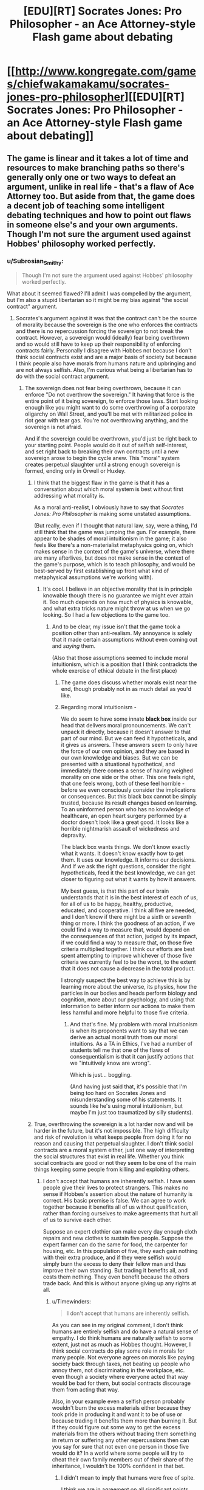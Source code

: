 #+TITLE: [EDU][RT] Socrates Jones: Pro Philosopher - an Ace Attorney-style Flash game about debating

* [[http://www.kongregate.com/games/chiefwakamakamu/socrates-jones-pro-philosopher][[EDU][RT] Socrates Jones: Pro Philosopher - an Ace Attorney-style Flash game about debating]]
:PROPERTIES:
:Author: Timewinders
:Score: 40
:DateUnix: 1433521412.0
:DateShort: 2015-Jun-05
:END:

** The game is linear and it takes a lot of time and resources to make branching paths so there's generally only one or two ways to defeat an argument, unlike in real life - that's a flaw of Ace Attorney too. But aside from that, the game does a decent job of teaching some intelligent debating techniques and how to point out flaws in someone else's and your own arguments. Though I'm not sure the argument used against Hobbes' philosophy worked perfectly.
:PROPERTIES:
:Author: Timewinders
:Score: 8
:DateUnix: 1433521594.0
:DateShort: 2015-Jun-05
:END:

*** u/Subrosian_Smithy:
#+begin_quote
  Though I'm not sure the argument used against Hobbes' philosophy worked perfectly.
#+end_quote

What about it seemed flawed? I'll admit I was compelled by the argument, but I'm also a stupid libertarian so it might be my bias against "the social contract" argument.
:PROPERTIES:
:Author: Subrosian_Smithy
:Score: 1
:DateUnix: 1433556454.0
:DateShort: 2015-Jun-06
:END:

**** Socrates's argument against it was that the contract can't be the source of morality because the sovereign is the one who enforces the contracts and there is no repercussion forcing the sovereign to not break the contract. However, a sovereign would (ideally) fear being overthrown and so would still have to keep up their responsibility of enforcing contracts fairly. Personally I disagree with Hobbes not because I don't think social contracts exist and are a major basis of society but because I think people also have morals from humans nature and upbringing and are not always selfish. Also, I'm curious what being a libertarian has to do with the social contract argument.
:PROPERTIES:
:Author: Timewinders
:Score: 5
:DateUnix: 1433558118.0
:DateShort: 2015-Jun-06
:END:

***** The sovereign does not fear being overthrown, because it can enforce "Do not overthrow the sovereign." It having that force is the entire point of it being sovereign, to enforce those laws. Start looking enough like you might want to do some overthrowing of a corporate oligarchy on Wall Street, and you'll be met with militarized police in riot gear with tear gas. You're not overthrowing anything, and the sovereign is not afraid.

And if the sovereign could be overthrown, you'd just be right back to your starting point. People would do it out of selfish self-interest, and set right back to breaking their own contracts until a new sovereign arose to begin the cycle anew. This "moral" system creates perpetual slaughter until a strong enough sovereign is formed, ending only in Orwell or Huxley.
:PROPERTIES:
:Score: 2
:DateUnix: 1433587923.0
:DateShort: 2015-Jun-06
:END:

****** I think that the biggest flaw in the game is that it has a conversation about which moral system is best without first addressing what morality is.

As a moral anti-realist, I obviously have to say that /Socrates Jones: Pro Philosopher/ is making some unstated assumptions.

(But really, even if I thought that natural law, say, were a thing, I'd still think that the game was jumping the gun. For example, there appear to be shades of moral intuitionism in the game; it also feels like there's a non-materialist metaphysics going on, which makes sense in the context of the game's universe, where there are many afterlives, but does not make sense in the context of the game's purpose, which is to teach philosophy, and would be best-served by first establishing up front what kind of metaphysical assumptions we're working with).
:PROPERTIES:
:Author: callmebrotherg
:Score: 3
:DateUnix: 1433614767.0
:DateShort: 2015-Jun-06
:END:

******* It's cool. I believe in an objective morality that is in principle knowable though there is no guarantee we might ever attain it. Too much depends on how much of physics is knowable, and what extra tricks nature might throw at us when we go looking. So I had a few objections to the game too.
:PROPERTIES:
:Score: 3
:DateUnix: 1433635721.0
:DateShort: 2015-Jun-07
:END:

******** And to be clear, my issue isn't that the game took a position other than anti-realism. My annoyance is solely that it made certain assumptions without even coming out and /saying/ them.

(Also that those assumptions seemed to include moral intuitionism, which is a position that I think contradicts the whole exercise of ethical debate in the first place)
:PROPERTIES:
:Author: callmebrotherg
:Score: 2
:DateUnix: 1433637677.0
:DateShort: 2015-Jun-07
:END:

********* The game does discuss whether morals exist near the end, though probably not in as much detail as you'd like.
:PROPERTIES:
:Author: Timewinders
:Score: 2
:DateUnix: 1433639225.0
:DateShort: 2015-Jun-07
:END:


********* Regarding moral intuitionism -

We do seem to have some innate *black box* inside our head that delivers moral pronouncements. We can't unpack it directly, because it doesn't answer to that part of our mind. But we can feed it hypotheticals, and it gives us answers. These answers seem to only have the force of our own opinion, and they are based in our own knowledge and biases. But we can be presented with a situational hypothetical, and immediately there comes a sense of having weighed morality on one side or the other. This one feels right, that one feels wrong, both of these feel horrible - before we even consciously consider the implications or consequences. But this black box cannot be simply trusted, because its result changes based on learning. To an uninformed person who has no knowledge of healthcare, an open heart surgery performed by a doctor doesn't look like a great good. It looks like a horrible nightmarish assault of wickedness and depravity.

The black box wants things. We don't know exactly what it wants. It doesn't know exactly how to get them. It uses our knowledge. It informs our decisions. And if we ask the right questions, consider the right hypotheticals, feed it the best knowledge, we can get closer to figuring out what it wants by how it answers.

My best guess, is that this part of our brain understands that it is in the best interest of each of us, for all of us to be happy, healthy, productive, educated, and cooperative. I think all five are needed, and I don't know if there might be a sixth or seventh thing or more. I think the goodness of an action, if we could find a way to measure that, would depend on the consequences of that action, judged by its impact, if we could find a way to measure that, on those five criteria multiplied together. I think our efforts are best spent attempting to improve whichever of those five criteria we currently feel to be the worst, to the extent that it does not cause a decrease in the total product.

I strongly suspect the best way to achieve this is by learning more about the universe, its physics, how the particles in our bodies and heads perform biology and cognition, more about our psychology, and using that information to better inform our actions to make them less harmful and more helpful to those five criteria.
:PROPERTIES:
:Score: 2
:DateUnix: 1433661979.0
:DateShort: 2015-Jun-07
:END:

********** And that's fine. My problem with moral intuitionism is when its proponents want to say that we can derive an actual moral truth from our moral intuitions. As a TA in Ethics, I've had a number of students tell me that one of the flaws of consequentialism is that it can justify actions that we "intuitively know are wrong".

Which is just... boggling.

(And having just said that, it's possible that I'm being too hard on Socrates Jones and misunderstanding some of his statements. It sounds like he's using moral intuitionism, but maybe I'm just too traumatized by silly students).
:PROPERTIES:
:Author: callmebrotherg
:Score: 2
:DateUnix: 1433710091.0
:DateShort: 2015-Jun-08
:END:


****** True, overthrowing the sovereign is a lot harder now and will be harder in the future, but it's not impossible. The high difficulty and risk of revolution is what keeps people from doing it for no reason and causing that perpetual slaughter. I don't think social contracts are a moral system either, just one way of interpreting the social structures that exist in real life. Whether you think social contracts are good or not they seem to be one of the main things keeping some people from killing and exploiting others.
:PROPERTIES:
:Author: Timewinders
:Score: 2
:DateUnix: 1433605446.0
:DateShort: 2015-Jun-06
:END:

******* I don't accept that humans are inherently selfish. I have seen people give their lives to protect strangers. This makes no sense if Hobbes's assertion about the nature of humanity is correct. His basic premise is false. We can agree to work together because it benefits all of us without qualification, rather than forcing ourselves to make agreements that hurt all of us to survive each other.

Suppose an expert clothier can make every day enough cloth repairs and new clothes to sustain five people. Suppose the expert farmer can do the same for food, the carpenter for housing, etc. In this population of five, they each gain nothing with their extra produce, and if they were selfish would simply burn the excess to deny their fellow man and thus improve their own standing. But trading it benefits all, and costs them nothing. They even benefit because the others trade back. And this is without anyone giving up any rights at all.
:PROPERTIES:
:Score: 2
:DateUnix: 1433635817.0
:DateShort: 2015-Jun-07
:END:

******** u/Timewinders:
#+begin_quote
  I don't accept that humans are inherently selfish.
#+end_quote

As you can see in my original comment, I don't think humans are entirely selfish and do have a natural sense of empathy. I do think humans are naturally selfish to some extent, just not as much as Hobbes thought. However, I think social contracts do play some role in morals for many people. Not everyone agrees on morals like paying society back through taxes, not beating up people who annoy them, not discriminating in the workplace, etc. even though a society where everyone acted that way would be bad for them, but social contracts discourage them from acting that way.

Also, in your example even a selfish person probably wouldn't burn the excess materials either because they took pride in producing it and want it to be of use or because trading it benefits them more than burning it. But if they could figure out some way to get the excess materials from the others without trading them something in return or suffering any other repercussions then can you say for sure that not even one person in those five would do it? In a world where some people will try to cheat their own family members out of their share of the inheritance, I wouldn't be 100% confident in that bet.
:PROPERTIES:
:Author: Timewinders
:Score: 2
:DateUnix: 1433638947.0
:DateShort: 2015-Jun-07
:END:

********* I didn't mean to imply that humans were free of spite.

I think we are in agreement on all significant points.
:PROPERTIES:
:Score: 2
:DateUnix: 1433661151.0
:DateShort: 2015-Jun-07
:END:


** I'll second this. I played it around a year ago and really enjoyed it.
:PROPERTIES:
:Author: Sira-
:Score: 6
:DateUnix: 1433529302.0
:DateShort: 2015-Jun-05
:END:


** I often found myself stuck because I want to debate a very different point then the game does. I'm an ancap I don't fucking care about the recursive problem of hobbes, I wanted to get into the nitty gritty about what he might by "social contracts", and how exactly someone signs one with a "benevolent" dictator when I absolutely wouldn't want to.
:PROPERTIES:
:Score: 4
:DateUnix: 1433660145.0
:DateShort: 2015-Jun-07
:END:

*** Yeah, the game is pretty linear so there's only one argument you can make against each presentation, which is a shame. As far as social contracts go, I'm pretty sure we're forced into them just by being born or living in a particular country. I think Thoreau argued that someone can separate themselves from society willingly but in practice that's very difficult.
:PROPERTIES:
:Author: Timewinders
:Score: 2
:DateUnix: 1433684007.0
:DateShort: 2015-Jun-07
:END:

**** u/deleted:
#+begin_quote
  I'm pretty sure we're /forced/ into them just by being born or living in a particular country
#+end_quote

Exactly my point, contracts need to fulfill a list of conditions to be valid anywhere else, including an option to say no; so either "the social contract" is not filling those requirements or the theory has been named to be intentionally misleading.

#+begin_quote
  I think Thoreau argued that someone can separate themselves from society willingly but in practice that's very difficult.
#+end_quote

I would say he's confusing the state with society.
:PROPERTIES:
:Score: 1
:DateUnix: 1433701619.0
:DateShort: 2015-Jun-07
:END:


** There's a nice Phoenix Wright reference in Jon Stuart Mill's chapter.
:PROPERTIES:
:Author: Transfuturist
:Score: 3
:DateUnix: 1433538442.0
:DateShort: 2015-Jun-06
:END:


** This game is a surprisingly decent Ace Attorney-style game. It really has a lot of the same pros and cons that the series had, and the humor is pretty similar. So I'd say if you actually like the Ace Attorney gameplay, then check it out.

I'm playing it now. If the game ends with "And therefore, moral utilitarianism is the correct answer" I'm gonna be miffed. Come to think of it, if it says, "Gee, I guess there's no clear answer" I'll also be miffed, so I don't really know what I want. :/
:PROPERTIES:
:Author: ancientcampus
:Score: 3
:DateUnix: 1433714586.0
:DateShort: 2015-Jun-08
:END:

*** Play it and find out!

I thought the ending worked pretty well, myself.
:PROPERTIES:
:Author: Chronophilia
:Score: 1
:DateUnix: 1433788341.0
:DateShort: 2015-Jun-08
:END:


*** Now I'm curious to know what you think of the ending.
:PROPERTIES:
:Author: Timewinders
:Score: 1
:DateUnix: 1433800587.0
:DateShort: 2015-Jun-09
:END:

**** Er... I haven't finished it. I got through Rousseau's part. It's not a direct condemnation of the game: I enjoyed the first Phoenix Wright, but I didn't find the gameplay to be compelling enough to play the sequels.

I adore the idea, Socrates Jones had a good amount of innovations gameplay-wise, and I found the business of picking apart arguments apart to be intellectually stimulating. Very glad I tried it out, but I don't think I'm quite the target audience.
:PROPERTIES:
:Author: ancientcampus
:Score: 1
:DateUnix: 1433870445.0
:DateShort: 2015-Jun-09
:END:


** I'm really tempted to try playing it, and yet so wary of the word "philosophy". Hsssssss.
:PROPERTIES:
:Score: 1
:DateUnix: 1433603786.0
:DateShort: 2015-Jun-06
:END:

*** Just play it, it's fun. And what's wrong with philosophy anyway? Rationalism is a philosophy. Anyway, the game focuses mostly on ethics.
:PROPERTIES:
:Author: Timewinders
:Score: 1
:DateUnix: 1433605570.0
:DateShort: 2015-Jun-06
:END:


*** I would like to get your thoughts on philosophy too, since I have an above-average respect for your opinions and can reasonably assume that they'll be coherent and well-considered.
:PROPERTIES:
:Author: callmebrotherg
:Score: 1
:DateUnix: 1433614892.0
:DateShort: 2015-Jun-06
:END:

**** Basically anything I might say will get this sub raided by [[/r/badphilosophy]]. [[http://www.reddit.com/r/badphilosophy/comments/38tw27/why_is_having_a_philosophy_degree_under_my_belt/][Alas, now they're attacking their own, as Scott has a philosophy degree.]]

Strong-naturalist philosophy can be useful. So far, I'm a fan of Peter Railton, the two Churchlands, and maybe I've read dribs and drabs of other stuff.

At one point I also started asking some of my friends who had more education in the humanities than I do if I'm just a dirty STEM wanker or if philosophy really just does seem to everyone like, as one friend put it, "atheistic mysticism." They said it wasn't just me. I sometimes find myself nodding along to the [[http://lesswrong.com/lw/4zs/philosophy_a_diseased_discipline/][extremist]] [[http://lesswrong.com/lw/4vr/less_wrong_rationality_and_mainstream_philosophy/][anti-philosophy]] [[http://lesswrong.com/lw/tg/against_modal_logics/][articles]] on LW, which tends to freak me out since I normally find /something/ to object to in anything I read (contrarian dick by nature).

/shrug/

Edit: Actually, no, there /is/ something to object to. Many of the "extremist" articles on LW against the philosophical field, especially in relation to AI, /don't go too far enough/. Comparing philosophy and AI is a kind of bad joke, since /each/ field can accuse the /other/ of having produced nothing and completely failing to live up to its goals, and each is justified within its own framework of thinking. And yet: consciousness is implemented by the brain, and we don't have superintelligent AIs. To make a stronger statement, I think if AI and ML keep going the way they're going at the moment, we will not have superintelligent AIs any time soon. So really, I think both of them should probably get their eyes back on the ball of actual reality.

Overall, you ought to reach for the field of knowledge that best guides you in mapping the actually-existing reality around you. Be ruthless: if you can gain by reading philosophers, do so, and if you can't, don't. One thing philosophers are distinctly good at is challenging your preconceptions; the only problem is finding someone who will challenge already somewhat-accurate preconceptions in favor of /radically/ accurate preconceptions rather than in favor of even-more-nonsensical preconceptions. If you are trying to be "epistemically rational", in LWian terms, then your job is to maximize the degree to which your theories allow you to predict your experiences of the world inside and around you, /not/ to start questioning the nature of reality when it fails to suit your predictions (that's called /depression/).
:PROPERTIES:
:Score: 1
:DateUnix: 1433658379.0
:DateShort: 2015-Jun-07
:END:

***** I will have to look into naturalism then, if you find it interesting.

Most of my interest in philosophy is in the ethical sphere. Epistemology is nice too, but my metaphysics is pretty cleanly settled (although I still like to look at odd metaphysics for the same reason that I like to read mythology: it's often damn interesting, and I might even get a good story idea out of it).
:PROPERTIES:
:Author: callmebrotherg
:Score: 1
:DateUnix: 1433709752.0
:DateShort: 2015-Jun-08
:END:
